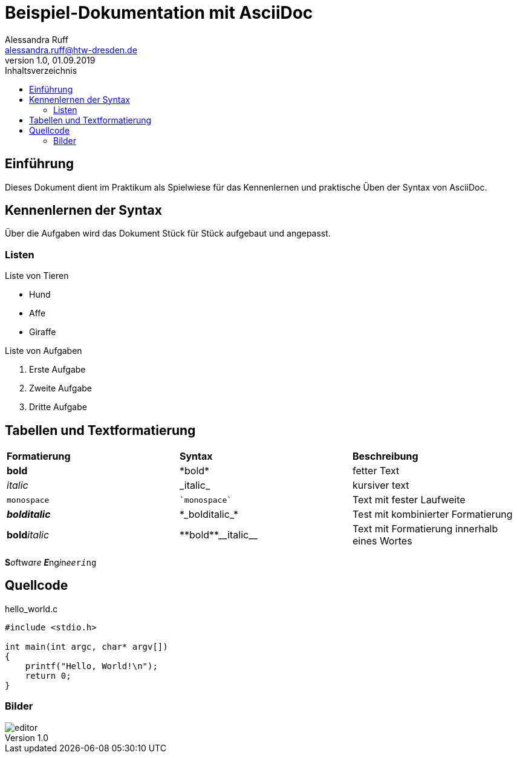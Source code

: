 = Beispiel-Dokumentation mit AsciiDoc 
Alessandra Ruff <alessandra.ruff@htw-dresden.de> 
1.0, 01.09.2019 
:toc: 
:toc-title: Inhaltsverzeichnis
:imagesdir: images
// Platzhalter für weitere Dokumenten-Attribute 

== Einführung
Dieses Dokument dient im Praktikum als Spielwiese für das Kennenlernen und praktische Üben der Syntax von AsciiDoc.

== Kennenlernen der Syntax

Über die Aufgaben wird das Dokument Stück für Stück aufgebaut und angepasst.

=== Listen

.Beispiel: unsortierte Liste 
.Liste von Tieren
* Hund
* Affe
* Giraffe

.Beispiel: sortierte Liste
.Liste von Aufgaben
. Erste Aufgabe
. Zweite Aufgabe
. Dritte Aufgabe

== Tabellen und Textformatierung
[cols="1,1,1"]
|===
|*Formatierung*| *Syntax*| *Beschreibung*
|*bold*
|\*bold*
|fetter Text

|_italic_
|\_italic_
|kursiver text

|`monospace`
|\``monospace``
|Text mit fester Laufweite

|*_bolditalic_*
|\*\_bolditalic_*
|Test mit kombinierter Formatierung

|**bold**__italic__
|\\**bold**\\__italic__
|Text mit Formatierung innerhalb eines Wortes
|===

**S**__o__ftw__a__r__e__ **_E_**ng__i__n__ee__``r__i__ng``

== Quellcode
[source,c]
.hello_world.c
----
#include <stdio.h>

int main(int argc, char* argv[])
{
    printf("Hello, World!\n");
    return 0;
}
----

=== Bilder
image::editor.jpg[]